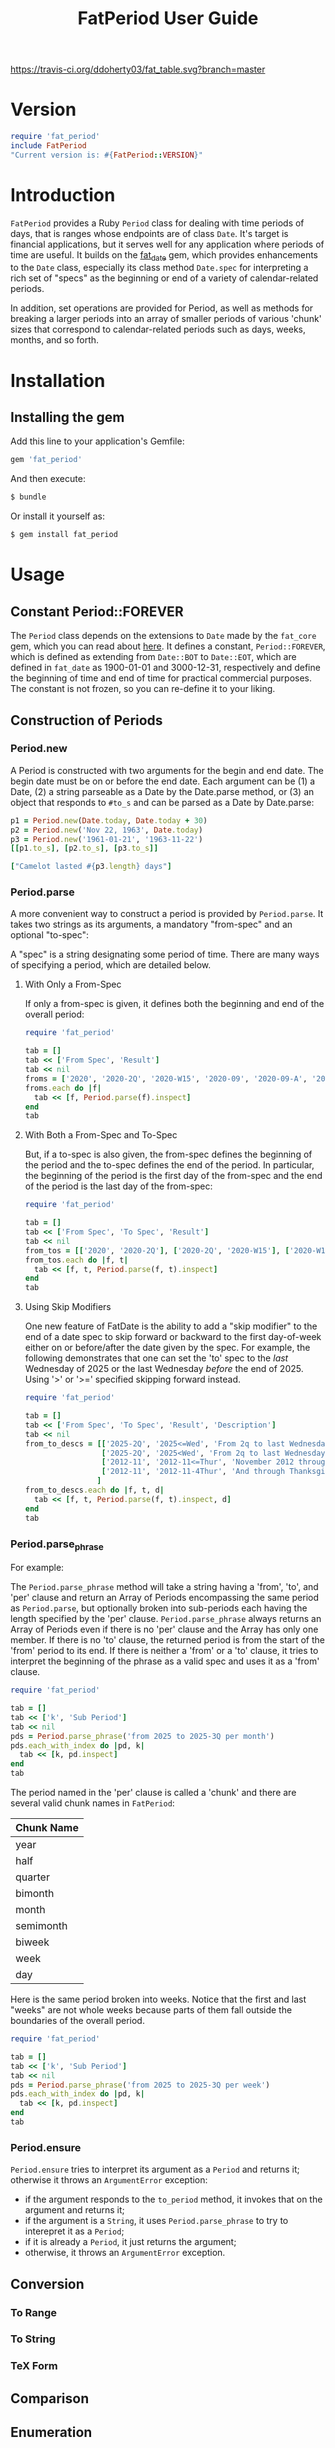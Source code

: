 #+TITLE: FatPeriod User Guide
#+PROPERTY: header-args:ruby :colnames no :hlines yes :exports both
#+PROPERTY: header-args:sh :exports code
#+OPTIONS: :toc
#+LATEX_HEADER: \usepackage[margin=0.75in]{geometry}

#+BEGIN_COMMENT
This is for markdown output:

The following is for org.
#+END_COMMENT

[[https://travis-ci.org/ddoherty03/fat_table.svg?branch=master]]

* Version
#+begin_src ruby :wrap EXAMPLE
  require 'fat_period'
  include FatPeriod
  "Current version is: #{FatPeriod::VERSION}"
#+end_src

#+RESULTS:
#+begin_EXAMPLE
Current version is: 2.1.0
#+end_EXAMPLE

* Introduction

~FatPeriod~ provides a Ruby ~Period~ class for dealing with time periods of
days, that is ranges whose endpoints are of class ~Date~.  It's target is
financial applications, but it serves well for any application where periods
of time are useful.  It builds on the [[https://github.com/ddoherty03/fat_date][fat_date]] gem, which provides
enhancements to the ~Date~ class, especially its class method ~Date.spec~ for
interpreting a rich set of "specs" as the beginning or end of a variety of
calendar-related periods.

In addition, set operations are provided for Period, as well as methods for
breaking a larger periods into an array of smaller periods of various 'chunk'
sizes that correspond to calendar-related periods such as days, weeks, months,
and so forth.

* Installation

** Installing the gem

Add this line to your application's Gemfile:

#+BEGIN_SRC ruby
  gem 'fat_period'
#+END_SRC

And then execute:

#+BEGIN_SRC sh
  $ bundle
#+END_SRC

Or install it yourself as:

#+BEGIN_SRC sh
  $ gem install fat_period
#+END_SRC

* Usage
** Constant Period::FOREVER

The ~Period~ class depends on the extensions to ~Date~ made by the ~fat_core~
gem, which you can read about [[https://github.com/ddoherty03/fat_core][here]].  It defines a constant, ~Period::FOREVER~,
which is defined as extending from ~Date::BOT~ to ~Date::EOT~, which are
defined in ~fat_date~ as 1900-01-01 and 3000-12-31, respectively and define
the beginning of time and end of time for practical commercial purposes.  The
constant is not frozen, so you can re-define it to your liking.

** Construction of Periods
*** Period.new
A Period is constructed with two arguments for the begin and end date.  The
begin date must be on or before the end date.  Each argument can be (1) a
Date, (2) a string parseable as a Date by the Date.parse method, or (3) an
object that responds to ~#to_s~ and can be parsed as a Date by Date.parse:

#+begin_SRC ruby
  p1 = Period.new(Date.today, Date.today + 30)
  p2 = Period.new('Nov 22, 1963', Date.today)
  p3 = Period.new('1961-01-21', '1963-11-22')
  [[p1.to_s], [p2.to_s], [p3.to_s]]
#+end_SRC

#+RESULTS:
| 2025-03-20 to 2025-04-19 |
| 1963-11-22 to 2025-03-20 |
| 1961-01-21 to 1963-11-22 |

#+begin_src ruby
  ["Camelot lasted #{p3.length} days"]
#+end_src

#+RESULTS:
| Camelot lasted 1036 days |

*** Period.parse
A more convenient way to construct a period is provided by ~Period.parse~.  It
takes two strings as its arguments, a mandatory "from-spec" and an optional
"to-spec":

A "spec" is a string designating some period of time.  There are many ways of
specifying a period, which are detailed below.

**** With Only a From-Spec

If only a from-spec is given, it defines both the beginning and end of the
overall period:

#+begin_src ruby
  require 'fat_period'

  tab = []
  tab << ['From Spec', 'Result']
  tab << nil
  froms = ['2020', '2020-2Q', '2020-W15', '2020-09', '2020-09-A', '2020-09-iii']
  froms.each do |f|
    tab << [f, Period.parse(f).inspect]
  end
  tab
#+end_src

#+RESULTS:
| From Spec   | Result                         |
|-------------+--------------------------------|
| 2020        | Period(2020-01-01..2020-12-31) |
| 2020-2Q     | Period(2020-04-01..2020-06-30) |
| 2020-W45    | Period(2020-11-02..2020-11-08) |
| 2020-09     | Period(2020-09-01..2020-09-30) |
| 2020-09-A   | Period(2020-09-01..2020-09-15) |
| 2020-09-iii | Period(2020-09-14..2020-09-20) |

**** With Both a From-Spec and To-Spec
But, if a to-spec is also given, the from-spec defines the beginning of the
period and the to-spec defines the end of the period. In particular, the
beginning of the period is the first day of the from-spec and the end of the
period is the last day of the from-spec:

#+begin_src ruby
  require 'fat_period'

  tab = []
  tab << ['From Spec', 'To Spec', 'Result']
  tab << nil
  from_tos = [['2020', '2020-2Q'], ['2020-2Q', '2020-W15'], ['2020-W15', '2020-09'], ['2020-09', '2020-09-A'], ['2020-09-A', '2020-09-iii']]
  from_tos.each do |f, t|
    tab << [f, t, Period.parse(f, t).inspect]
  end
  tab
#+end_src

#+RESULTS:
| From Spec | To Spec     | Result                         |
|-----------+-------------+--------------------------------|
| 2020      | 2020-2Q     | Period(2020-01-01..2020-06-30) |
| 2020-2Q   | 2020-W15    | Period(2020-04-01..2020-04-12) |
| 2020-W15  | 2020-09     | Period(2020-04-06..2020-09-30) |
| 2020-09   | 2020-09-A   | Period(2020-09-01..2020-09-15) |
| 2020-09-A | 2020-09-iii | Period(2020-09-01..2020-09-20) |

**** Using Skip Modifiers
One new feature of FatDate is the ability to add a "skip modifier" to the end
of a date spec to skip forward or backward to the first day-of-week either on
or before/after the date given by the spec.  For example, the following
demonstrates that one can set the 'to' spec to the /last/ Wednesday of 2025 or
the last Wednesday /before/ the end of 2025.  Using '>' or '>=' specified
skipping forward instead.

#+begin_src ruby
  require 'fat_period'

  tab = []
  tab << ['From Spec', 'To Spec', 'Result', 'Description']
  tab << nil
  from_to_descs = [['2025-2Q', '2025<=Wed', 'From 2q to last Wednesday of 2025'],
                   ['2025-2Q', '2025<Wed', 'From 2q to last Wednesday /before/ the end of 2025'],
                   ['2012-11', '2012-11<=Thur', 'November 2012 through last Thursday'],
                   ['2012-11', '2012-11-4Thur', 'And through Thanksgiving (not always the /last/ Thursday!)']
                  ]
  from_to_descs.each do |f, t, d|
    tab << [f, t, Period.parse(f, t).inspect, d]
  end
  tab
#+end_src

#+RESULTS:
| From Spec | To Spec       | Result                         | Description                                                |
|-----------+---------------+--------------------------------+------------------------------------------------------------|
| 2025-2Q   | 2025<=Wed     | Period(2025-04-01..2025-12-31) | From 2q to last Wednesday of 2025                          |
| 2025-2Q   | 2025<Wed      | Period(2025-04-01..2025-12-31) | From 2q to last Wednesday /before/ the end of 2025         |
| 2012-11   | 2012-11<=Thur | Period(2012-11-01..2012-11-29) | November 2012 through last Thursday                        |
| 2012-11   | 2012-11-4Thur | Period(2012-11-01..2012-11-22) | And through Thanksgiving (not always the /last/ Thursday!) |

*** Period.parse_phrase
For example:

The ~Period.parse_phrase~ method will take a string having a 'from', 'to', and
'per' clause and return an Array of Periods encompassing the same period as
~Period.parse~, but optionally broken into sub-periods each having the length
specified by the 'per' clause.  ~Period.parse_phrase~ always returns an Array
of Periods even if there is no 'per' clause and the Array has only one
member. If there is no 'to' clause, the returned period is from the start of
the 'from' period to its end.  If there is neither a 'from' or a 'to' clause,
it tries to interpret the beginning of the phrase as a valid spec and uses it
as a 'from' clause.

#+begin_src ruby
  require 'fat_period'

  tab = []
  tab << ['k', 'Sub Period']
  tab << nil
  pds = Period.parse_phrase('from 2025 to 2025-3Q per month')
  pds.each_with_index do |pd, k|
    tab << [k, pd.inspect]
  end
  tab
#+end_src

#+RESULTS:
| k | Sub Period                     |
|---+--------------------------------|
| 0 | Period(2025-01-01..2025-01-31) |
| 1 | Period(2025-02-01..2025-02-28) |
| 2 | Period(2025-03-01..2025-03-31) |
| 3 | Period(2025-04-01..2025-04-30) |
| 4 | Period(2025-05-01..2025-05-31) |
| 5 | Period(2025-06-01..2025-06-30) |
| 6 | Period(2025-07-01..2025-07-31) |
| 7 | Period(2025-08-01..2025-08-31) |
| 8 | Period(2025-09-01..2025-09-30) |

The period named in the 'per' clause is called a 'chunk' and there are several
valid chunk names in ~FatPeriod~:

| Chunk Name |
|------------|
| year       |
| half       |
| quarter    |
| bimonth    |
| month      |
| semimonth  |
| biweek     |
| week       |
| day        |

Here is the same period broken into weeks.  Notice that the first and last
"weeks" are not whole weeks because parts of them fall outside the boundaries
of the overall period.

#+begin_src ruby
  require 'fat_period'

  tab = []
  tab << ['k', 'Sub Period']
  tab << nil
  pds = Period.parse_phrase('from 2025 to 2025-3Q per week')
  pds.each_with_index do |pd, k|
    tab << [k, pd.inspect]
  end
  tab
#+end_src

#+RESULTS:
|  k | Sub Period                     |
|----+--------------------------------|
|  0 | Period(2025-01-01..2025-01-05) |
|  1 | Period(2025-01-06..2025-01-12) |
|  2 | Period(2025-01-13..2025-01-19) |
|  3 | Period(2025-01-20..2025-01-26) |
|  4 | Period(2025-01-27..2025-02-02) |
|  5 | Period(2025-02-03..2025-02-09) |
|  6 | Period(2025-02-10..2025-02-16) |
|  7 | Period(2025-02-17..2025-02-23) |
|  8 | Period(2025-02-24..2025-03-02) |
|  9 | Period(2025-03-03..2025-03-09) |
| 10 | Period(2025-03-10..2025-03-16) |
| 11 | Period(2025-03-17..2025-03-23) |
| 12 | Period(2025-03-24..2025-03-30) |
| 13 | Period(2025-03-31..2025-04-06) |
| 14 | Period(2025-04-07..2025-04-13) |
| 15 | Period(2025-04-14..2025-04-20) |
| 16 | Period(2025-04-21..2025-04-27) |
| 17 | Period(2025-04-28..2025-05-04) |
| 18 | Period(2025-05-05..2025-05-11) |
| 19 | Period(2025-05-12..2025-05-18) |
| 20 | Period(2025-05-19..2025-05-25) |
| 21 | Period(2025-05-26..2025-06-01) |
| 22 | Period(2025-06-02..2025-06-08) |
| 23 | Period(2025-06-09..2025-06-15) |
| 24 | Period(2025-06-16..2025-06-22) |
| 25 | Period(2025-06-23..2025-06-29) |
| 26 | Period(2025-06-30..2025-07-06) |
| 27 | Period(2025-07-07..2025-07-13) |
| 28 | Period(2025-07-14..2025-07-20) |
| 29 | Period(2025-07-21..2025-07-27) |
| 30 | Period(2025-07-28..2025-08-03) |
| 31 | Period(2025-08-04..2025-08-10) |
| 32 | Period(2025-08-11..2025-08-17) |
| 33 | Period(2025-08-18..2025-08-24) |
| 34 | Period(2025-08-25..2025-08-31) |
| 35 | Period(2025-09-01..2025-09-07) |
| 36 | Period(2025-09-08..2025-09-14) |
| 37 | Period(2025-09-15..2025-09-21) |
| 38 | Period(2025-09-22..2025-09-28) |
| 39 | Period(2025-09-29..2025-09-30) |


*** Period.ensure
~Period.ensure~ tries to interpret its argument as a ~Period~ and returns it;
otherwise it throws an ~ArgumentError~ exception:

- if the argument responds to the ~to_period~ method, it invokes that on the
  argument and returns it;
- if the argument is a ~String~, it uses ~Period.parse_phrase~ to try to
  interepret it as a ~Period~;
- if it is already a ~Period~, it just returns the argument;
- otherwise, it throws an ~ArgumentError~ exception.

** Conversion
*** To Range
*** To String
*** TeX Form
** Comparison
** Enumeration
** Size
** Chunking
** Set Operations
*** Subset Determination
*** Superset Determination
*** Intersection
*** Difference
*** Union
** Coverage
*** Contains?
*** Overlapping
*** Spanning
*** Gaps

* Development

After checking out the repo, run `bin/setup` to install dependencies. Then, run
`rake spec` to run the tests. You can also run `bin/console` for an interactive
prompt that will allow you to experiment.

To install this gem onto your local machine, run `bundle exec rake install`. To
release a new version, update the version number in `version.rb`, and then run
`bundle exec rake release`, which will create a git tag for the version, push
git commits and tags, and push the `.gem` file to
[rubygems.org](https://rubygems.org).

* Contributing

Bug reports and pull requests are welcome on GitHub at
https://github.com/ddoherty03/fat_table.
